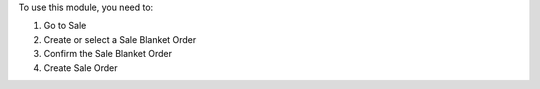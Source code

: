 To use this module, you need to:

#. Go to Sale
#. Create or select a Sale Blanket Order
#. Confirm the Sale Blanket Order
#. Create Sale Order
